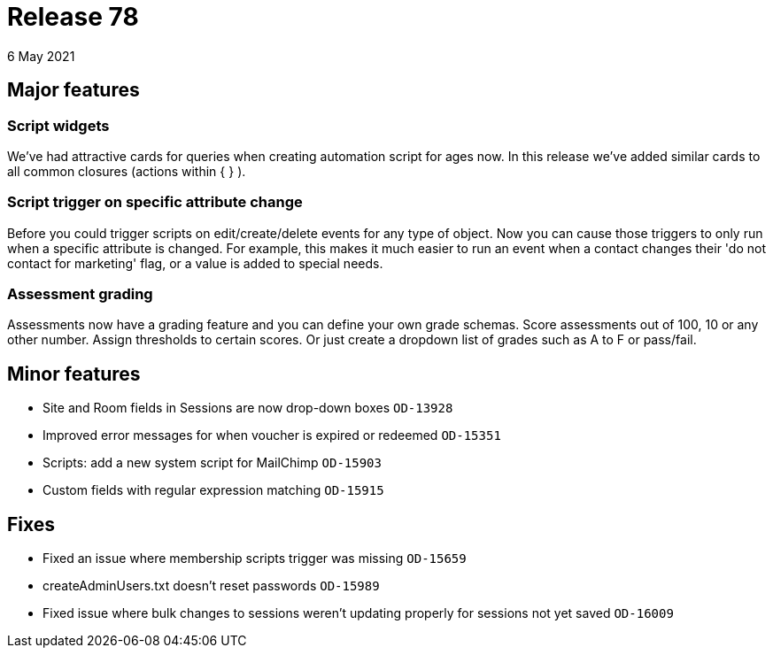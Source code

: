 = Release 78
6 May 2021

== Major features

=== Script widgets

We've had attractive cards for queries when creating automation script for ages now. In this release we've added similar cards to all common closures (actions within { } ).


=== Script trigger on specific attribute change

Before you could trigger scripts on edit/create/delete events for any type of object. Now you can cause those triggers to only run when a specific attribute is changed. For example, this makes it much easier to run an event when a contact changes their 'do not contact for marketing' flag, or a value is added to special needs.

=== Assessment grading

Assessments now have a grading feature and you can define your own grade schemas. Score assessments out of 100, 10 or any other number. Assign thresholds to certain scores. Or just create a dropdown list of grades such as A to F or pass/fail.


== Minor features
* Site and Room fields in Sessions are now drop-down boxes `OD-13928`
* Improved error messages for when voucher is expired or redeemed `OD-15351`
* Scripts: add a new system script for MailChimp `OD-15903`
* Custom fields with regular expression matching `OD-15915`


== Fixes
* Fixed an issue where membership scripts trigger was missing `OD-15659`
* createAdminUsers.txt doesn't reset passwords `OD-15989`
* Fixed issue where bulk changes to sessions weren't updating properly for sessions not yet saved `OD-16009`
